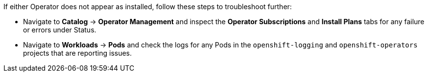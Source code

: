 // Text snippet included in the following assemblies:
// logging/logging-loki-ocp.adoc
//
// Text snippet included in the following modules:
//
//
:_content-type: SNIPPET

If either Operator does not appear as installed, follow these steps to troubleshoot further:

* Navigate to *Catalog* -> *Operator Management* and inspect the *Operator Subscriptions* and *Install Plans* tabs for any failure or errors under Status.

* Navigate to *Workloads* -> *Pods* and check the logs for any Pods in the `openshift-logging` and `openshift-operators` projects that are reporting issues.
